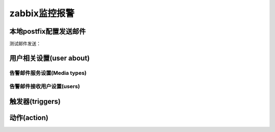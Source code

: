 .. _server-linux-zabbix-alerm:

==================================
zabbix监控报警
==================================


本地postfix配置发送邮件
==================================

.. code-block:: bash
    :linenos:

    [root@zzjlogin ~]# sed -i "s/#myhostname = virtual.domain.tld/myhostname = zabbix/g" /etc/postfix/main.cf
    [root@zzjlogin ~]# sed -i "s/#mydomain = domain.tld/mydomain = alert.com/g" /etc/postfix/main.cf
    [root@zzjlogin ~]# ss -lntu | grep 25
    tcp    LISTEN     0      100                  ::1:25                   :::*     
    tcp    LISTEN     0      100            127.0.0.1:25                    *:*     

    [root@zzjlogin ~]# /etc/init.d/postfix restart
    Shutting down postfix:                                     [  OK  ]
    Starting postfix:                                          [  OK  ]

    [root@zzjlogin ~]# chkconfig postfix on

.. code-block:: bash
    :linenos:

    sed -i "s/#myhostname = virtual.domain.tld/myhostname = zabbix/g" /etc/postfix/main.cf
    sed -i "s/#mydomain = domain.tld/mydomain = alert.com/g" /etc/postfix/main.cf
    ss -lntu | grep 25

    /etc/init.d/postfix restart
    chkconfig postfix on

测试邮件发送：

.. code-block:: bash
    :linenos:

    [root@zzjlogin ~]# echo 'Hello world!' | mail -s 'this is test' login_root@163.com

    [root@zzjlogin ~]# su - admin
    [admin@zzjlogin ~]$ echo 'Hello world!' | mail -s 'this is test' login_root@163.com





用户相关设置(user about)
==================================


告警邮件服务设置(Media types)
-----------------------------------

.. image:: /images/server/linux/zabbix-config/alert/zabbix-alert-mediatype001.png
    :align: center
    :height: 400 px
    :width: 800 px

.. image:: /images/server/linux/zabbix-config/alert/zabbix-alert-mediatype002.png
    :align: center
    :height: 400 px
    :width: 800 px


告警邮件接收用户设置(users)
-----------------------------------

.. image:: /images/server/linux/zabbix-config/alert/zabbix-alert-users001.png
    :align: center
    :height: 400 px
    :width: 800 px

.. image:: /images/server/linux/zabbix-config/alert/zabbix-alert-users002.png
    :align: center
    :height: 350 px
    :width: 800 px


触发器(triggers)
==================================

.. image:: /images/server/linux/zabbix-config/alert/zabbix-alert-trigger001.png
    :align: center
    :height: 400 px
    :width: 800 px

.. image:: /images/server/linux/zabbix-config/alert/zabbix-alert-trigger002.png
    :align: center
    :height: 400 px
    :width: 800 px

.. image:: /images/server/linux/zabbix-config/alert/zabbix-alert-trigger003.png
    :align: center
    :height: 450 px
    :width: 800 px



动作(action)
==================================





.. image:: /images/server/linux/zabbix-config/alert/zabbix-alert-action001.png
    :align: center
    :height: 350 px
    :width: 800 px

.. image:: /images/server/linux/zabbix-config/alert/zabbix-alert-action002.png
    :align: center
    :height: 350 px
    :width: 800 px

.. image:: /images/server/linux/zabbix-config/alert/zabbix-alert-action003.png
    :align: center
    :height: 350 px
    :width: 800 px


.. image:: /images/server/linux/zabbix-config/alert/zabbix-alert-action004.png
    :align: center
    :height: 350 px
    :width: 800 px

.. image:: /images/server/linux/zabbix-config/alert/zabbix-alert-action005.png
    :align: center
    :height: 350 px
    :width: 800 px










